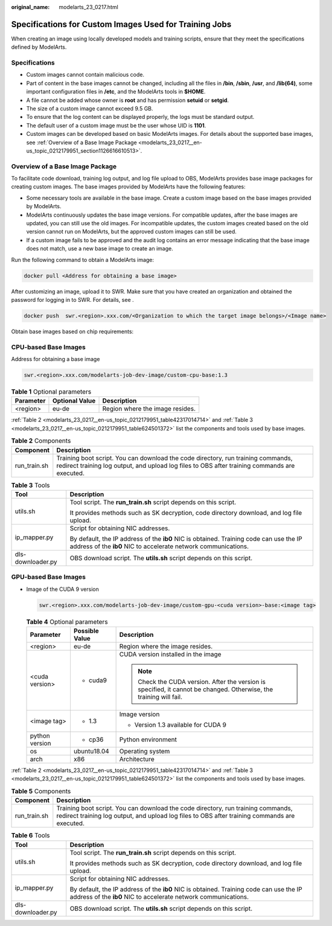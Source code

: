 :original_name: modelarts_23_0217.html

.. _modelarts_23_0217:

Specifications for Custom Images Used for Training Jobs
=======================================================

When creating an image using locally developed models and training scripts, ensure that they meet the specifications defined by ModelArts.

Specifications
--------------

-  Custom images cannot contain malicious code.
-  Part of content in the base images cannot be changed, including all the files in **/bin**, **/sbin**, **/usr**, and **/lib(64)**, some important configuration files in **/etc**, and the ModelArts tools in **$HOME**.
-  A file cannot be added whose owner is **root** and has permission **setuid** or **setgid**.
-  The size of a custom image cannot exceed 9.5 GB.

-  To ensure that the log content can be displayed properly, the logs must be standard output.
-  The default user of a custom image must be the user whose UID is **1101**.
-  Custom images can be developed based on basic ModelArts images. For details about the supported base images, see :ref:`Overview of a Base Image Package <modelarts_23_0217__en-us_topic_0212179951_section1126616610513>`.

.. _modelarts_23_0217__en-us_topic_0212179951_section1126616610513:

Overview of a Base Image Package
--------------------------------

To facilitate code download, training log output, and log file upload to OBS, ModelArts provides base image packages for creating custom images. The base images provided by ModelArts have the following features:

-  Some necessary tools are available in the base image. Create a custom image based on the base images provided by ModelArts.
-  ModelArts continuously updates the base image versions. For compatible updates, after the base images are updated, you can still use the old images. For incompatible updates, the custom images created based on the old version cannot run on ModelArts, but the approved custom images can still be used.
-  If a custom image fails to be approved and the audit log contains an error message indicating that the base image does not match, use a new base image to create an image.

Run the following command to obtain a ModelArts image:

.. code-block::

   docker pull <Address for obtaining a base image>

After customizing an image, upload it to SWR. Make sure that you have created an organization and obtained the password for logging in to SWR. For details, see .

.. code-block::

   docker push  swr.<region>.xxx.com/<Organization to which the target image belongs>/<Image name>

Obtain base images based on chip requirements:

CPU-based Base Images
---------------------

Address for obtaining a base image

.. code-block::

   swr.<region>.xxx.com/modelarts-job-dev-image/custom-cpu-base:1.3

.. table:: **Table 1** Optional parameters

   ========= ============== ===============================
   Parameter Optional Value Description
   ========= ============== ===============================
   <region>  eu-de          Region where the image resides.
   ========= ============== ===============================

:ref:`Table 2 <modelarts_23_0217__en-us_topic_0212179951_table42317014714>` and :ref:`Table 3 <modelarts_23_0217__en-us_topic_0212179951_table624501372>` list the components and tools used by base images.

.. _modelarts_23_0217__en-us_topic_0212179951_table42317014714:

.. table:: **Table 2** Components

   +--------------+-----------------------------------------------------------------------------------------------------------------------------------------------------------------------------------+
   | Component    | Description                                                                                                                                                                       |
   +==============+===================================================================================================================================================================================+
   | run_train.sh | Training boot script. You can download the code directory, run training commands, redirect training log output, and upload log files to OBS after training commands are executed. |
   +--------------+-----------------------------------------------------------------------------------------------------------------------------------------------------------------------------------+

.. _modelarts_23_0217__en-us_topic_0212179951_table624501372:

.. table:: **Table 3** Tools

   +-----------------------------------+----------------------------------------------------------------------------------------------------------------------------------------------------------+
   | Tool                              | Description                                                                                                                                              |
   +===================================+==========================================================================================================================================================+
   | utils.sh                          | Tool script. The **run_train.sh** script depends on this script.                                                                                         |
   |                                   |                                                                                                                                                          |
   |                                   | It provides methods such as SK decryption, code directory download, and log file upload.                                                                 |
   +-----------------------------------+----------------------------------------------------------------------------------------------------------------------------------------------------------+
   | ip_mapper.py                      | Script for obtaining NIC addresses.                                                                                                                      |
   |                                   |                                                                                                                                                          |
   |                                   | By default, the IP address of the **ib0** NIC is obtained. Training code can use the IP address of the **ib0** NIC to accelerate network communications. |
   +-----------------------------------+----------------------------------------------------------------------------------------------------------------------------------------------------------+
   | dls-downloader.py                 | OBS download script. The **utils.sh** script depends on this script.                                                                                     |
   +-----------------------------------+----------------------------------------------------------------------------------------------------------------------------------------------------------+

GPU-based Base Images
---------------------

-  Image of the CUDA 9 version

   .. code-block::

      swr.<region>.xxx.com/modelarts-job-dev-image/custom-gpu-<cuda version>-base:<image tag>

   .. table:: **Table 4** Optional parameters

      +-----------------------+-----------------------+---------------------------------------------------------------------------------------------------------------------+
      | Parameter             | Possible Value        | Description                                                                                                         |
      +=======================+=======================+=====================================================================================================================+
      | <region>              | eu-de                 | Region where the image resides.                                                                                     |
      +-----------------------+-----------------------+---------------------------------------------------------------------------------------------------------------------+
      | <cuda version>        | -  cuda9              | CUDA version installed in the image                                                                                 |
      |                       |                       |                                                                                                                     |
      |                       |                       | .. note::                                                                                                           |
      |                       |                       |                                                                                                                     |
      |                       |                       |    Check the CUDA version. After the version is specified, it cannot be changed. Otherwise, the training will fail. |
      +-----------------------+-----------------------+---------------------------------------------------------------------------------------------------------------------+
      | <image tag>           | -  1.3                | Image version                                                                                                       |
      |                       |                       |                                                                                                                     |
      |                       |                       | -  Version 1.3 available for CUDA 9                                                                                 |
      +-----------------------+-----------------------+---------------------------------------------------------------------------------------------------------------------+
      | python version        | -  cp36               | Python environment                                                                                                  |
      +-----------------------+-----------------------+---------------------------------------------------------------------------------------------------------------------+
      | os                    | ubuntu18.04           | Operating system                                                                                                    |
      +-----------------------+-----------------------+---------------------------------------------------------------------------------------------------------------------+
      | arch                  | x86                   | Architecture                                                                                                        |
      +-----------------------+-----------------------+---------------------------------------------------------------------------------------------------------------------+

:ref:`Table 2 <modelarts_23_0217__en-us_topic_0212179951_table42317014714>` and :ref:`Table 3 <modelarts_23_0217__en-us_topic_0212179951_table624501372>` list the components and tools used by base images.

.. table:: **Table 5** Components

   +--------------+-----------------------------------------------------------------------------------------------------------------------------------------------------------------------------------+
   | Component    | Description                                                                                                                                                                       |
   +==============+===================================================================================================================================================================================+
   | run_train.sh | Training boot script. You can download the code directory, run training commands, redirect training log output, and upload log files to OBS after training commands are executed. |
   +--------------+-----------------------------------------------------------------------------------------------------------------------------------------------------------------------------------+

.. table:: **Table 6** Tools

   +-----------------------------------+----------------------------------------------------------------------------------------------------------------------------------------------------------+
   | Tool                              | Description                                                                                                                                              |
   +===================================+==========================================================================================================================================================+
   | utils.sh                          | Tool script. The **run_train.sh** script depends on this script.                                                                                         |
   |                                   |                                                                                                                                                          |
   |                                   | It provides methods such as SK decryption, code directory download, and log file upload.                                                                 |
   +-----------------------------------+----------------------------------------------------------------------------------------------------------------------------------------------------------+
   | ip_mapper.py                      | Script for obtaining NIC addresses.                                                                                                                      |
   |                                   |                                                                                                                                                          |
   |                                   | By default, the IP address of the **ib0** NIC is obtained. Training code can use the IP address of the **ib0** NIC to accelerate network communications. |
   +-----------------------------------+----------------------------------------------------------------------------------------------------------------------------------------------------------+
   | dls-downloader.py                 | OBS download script. The **utils.sh** script depends on this script.                                                                                     |
   +-----------------------------------+----------------------------------------------------------------------------------------------------------------------------------------------------------+
